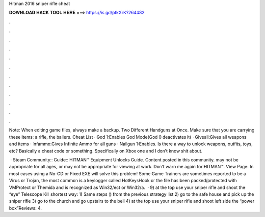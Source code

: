 Hitman 2016 sniper rifle cheat



𝐃𝐎𝐖𝐍𝐋𝐎𝐀𝐃 𝐇𝐀𝐂𝐊 𝐓𝐎𝐎𝐋 𝐇𝐄𝐑𝐄 ===> https://is.gd/ptkXrK?264482



.



.



.



.



.



.



.



.



.



.



.



.

Note: When editing game files, always make a backup. Two Different Handguns at Once. Make sure that you are carrying these items: a rifle, the ballers. Cheat List · God 1:Enables God Mode(God 0 deactivates it) · Giveall:Gives all weapons and items · Infammo:Gives Infinite Ammo for all guns · Nailgun 1:Enables. Is there a way to unlock weapons, outfits, toys, etc? Basically a cheat code or something. Specifically on Xbox one and I don't know shit about.

 · Steam Community:: Guide:: HITMAN™ Equipment Unlocks Guide. Content posted in this community. may not be appropriate for all ages, or may not be appropriate for viewing at work. Don't warn me again for HITMAN™. View Page. In most cases using a No-CD or Fixed EXE will solve this problem! Some Game Trainers are sometimes reported to be a Virus or Trojan, the most common is a keylogger called HotKeysHook or the file has been packed/protected with VMProtect or Themida and is recognized as Win32/ect or Win32/a.  · 9) at the top use your sniper rifle and shoot the “eye” Telescope Kill shortest way: 1) Same steps () from the previous strategy list 2) go to the safe house and pick up the sniper rifle 3) go to the church and go upstairs to the bell 4) at the top use your sniper rifle and shoot left side the “power box”Reviews: 4.
